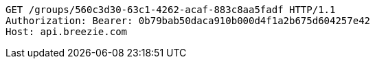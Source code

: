 [source,http,options="nowrap"]
----
GET /groups/560c3d30-63c1-4262-acaf-883c8aa5fadf HTTP/1.1
Authorization: Bearer: 0b79bab50daca910b000d4f1a2b675d604257e42
Host: api.breezie.com

----